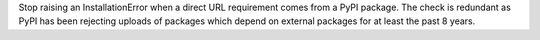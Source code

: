 Stop raising an InstallationError when a direct URL requirement comes from a
PyPI package. The check is redundant as PyPI has been rejecting uploads of
packages which depend on external packages for at least the past 8 years.
